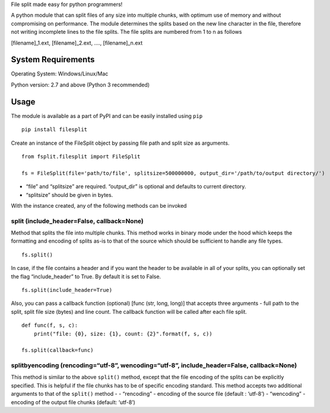 File split made easy for python programmers!

A python module that can split files of any size into multiple chunks,
with optimum use of memory and without compromising on performance. The
module determines the splits based on the new line character in the
file, therefore not writing incomplete lines to the file splits. The
file splits are numbered from 1 to n as follows

[filename]_1.ext, [filename]_2.ext, …., [filename]_n.ext

System Requirements
-------------------

Operating System: Windows/Linux/Mac

Python version: 2.7 and above (Python 3 recommended)

Usage
-----

The module is available as a part of PyPI and can be easily installed
using ``pip``

::

    pip install filesplit

Create an instance of the FileSplit object by passing file path and
split size as arguments.

::

    from fsplit.filesplit import FileSplit

    fs = FileSplit(file='path/to/file', splitsize=500000000, output_dir='/path/to/output directory/')

-  “file” and “splitsize” are required. “output_dir” is optional and
   defaults to current directory.
-  “splitsize” should be given in bytes.

With the instance created, any of the following methods can be invoked

split (include_header=False, callback=None)
~~~~~~~~~~~~~~~~~~~~~~~~~~~~~~~~~~~~~~~~~~~

Method that splits the file into multiple chunks. This method works in
binary mode under the hood which keeps the formatting and encoding of
splits as-is to that of the source which should be sufficient to handle
any file types.

::

    fs.split()

In case, if the file contains a header and if you want the header to be
available in all of your splits, you can optionally set the flag
“include_header” to True. By default it is set to False.

::

    fs.split(include_header=True)

Also, you can pass a callback function (optional) [func (str, long,
long)] that accepts three arguments - full path to the split, split file
size (bytes) and line count. The callback function will be called after
each file split.

::

    def func(f, s, c):
        print("file: {0}, size: {1}, count: {2}".format(f, s, c))
        
    fs.split(callback=func)

splitbyencoding (rencoding=“utf-8”, wencoding=“utf-8”, include_header=False, callback=None)
~~~~~~~~~~~~~~~~~~~~~~~~~~~~~~~~~~~~~~~~~~~~~~~~~~~~~~~~~~~~~~~~~~~~~~~~~~~~~~~~~~~~~~~~~~~

This method is similar to the above ``split()`` method, except that the
file encoding of the splits can be explicitly specified. This is helpful
if the file chunks has to be of specific encoding standard. This method
accepts two additional arguments to that of the ``split()`` method - -
“rencoding” - encoding of the source file (default : ‘utf-8’) -
“wencoding” - encoding of the output file chunks (default: ‘utf-8’)

